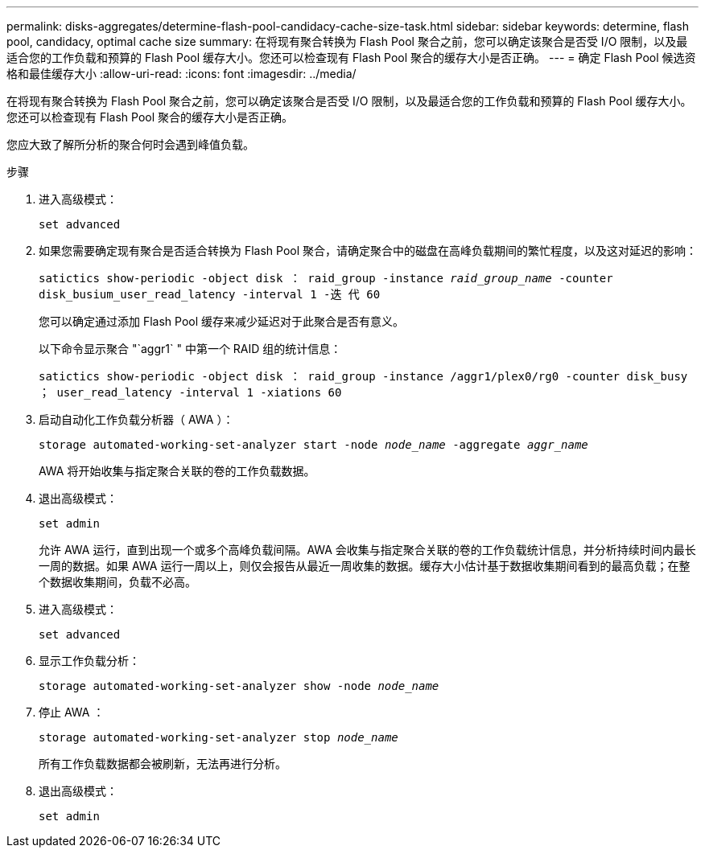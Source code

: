 ---
permalink: disks-aggregates/determine-flash-pool-candidacy-cache-size-task.html 
sidebar: sidebar 
keywords: determine, flash pool, candidacy, optimal cache size 
summary: 在将现有聚合转换为 Flash Pool 聚合之前，您可以确定该聚合是否受 I/O 限制，以及最适合您的工作负载和预算的 Flash Pool 缓存大小。您还可以检查现有 Flash Pool 聚合的缓存大小是否正确。 
---
= 确定 Flash Pool 候选资格和最佳缓存大小
:allow-uri-read: 
:icons: font
:imagesdir: ../media/


[role="lead"]
在将现有聚合转换为 Flash Pool 聚合之前，您可以确定该聚合是否受 I/O 限制，以及最适合您的工作负载和预算的 Flash Pool 缓存大小。您还可以检查现有 Flash Pool 聚合的缓存大小是否正确。

您应大致了解所分析的聚合何时会遇到峰值负载。

.步骤
. 进入高级模式：
+
`set advanced`

. 如果您需要确定现有聚合是否适合转换为 Flash Pool 聚合，请确定聚合中的磁盘在高峰负载期间的繁忙程度，以及这对延迟的影响：
+
`satictics show-periodic -object disk ： raid_group -instance _raid_group_name_ -counter disk_busium_user_read_latency -interval 1 -迭 代 60`

+
您可以确定通过添加 Flash Pool 缓存来减少延迟对于此聚合是否有意义。

+
以下命令显示聚合 "`aggr1` " 中第一个 RAID 组的统计信息：

+
`satictics show-periodic -object disk ： raid_group -instance /aggr1/plex0/rg0 -counter disk_busy ； user_read_latency -interval 1 -xiations 60`

. 启动自动化工作负载分析器（ AWA ）：
+
`storage automated-working-set-analyzer start -node _node_name_ -aggregate _aggr_name_`

+
AWA 将开始收集与指定聚合关联的卷的工作负载数据。

. 退出高级模式：
+
`set admin`

+
允许 AWA 运行，直到出现一个或多个高峰负载间隔。AWA 会收集与指定聚合关联的卷的工作负载统计信息，并分析持续时间内最长一周的数据。如果 AWA 运行一周以上，则仅会报告从最近一周收集的数据。缓存大小估计基于数据收集期间看到的最高负载；在整个数据收集期间，负载不必高。

. 进入高级模式：
+
`set advanced`

. 显示工作负载分析：
+
`storage automated-working-set-analyzer show -node _node_name_`

. 停止 AWA ：
+
`storage automated-working-set-analyzer stop _node_name_`

+
所有工作负载数据都会被刷新，无法再进行分析。

. 退出高级模式：
+
`set admin`


